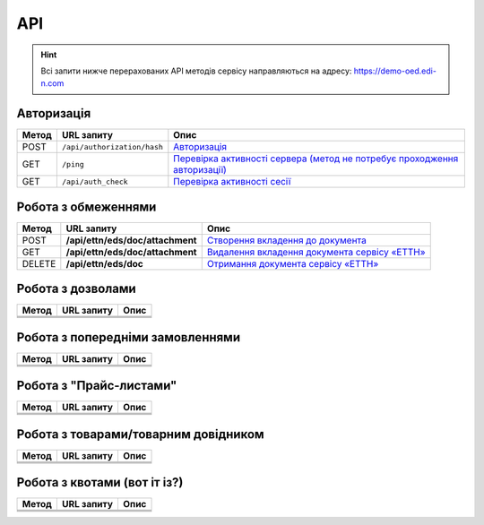 API
###########

.. hint::
    Всі запити нижче перерахованих API методів сервісу направляються на адресу: https://demo-oed.edi-n.com 

Авторизація
==============

+-----------+-----------------------------+----------------------------------------------------------------------------------------------------------------------------------------------------+
| **Метод** |       **URL запиту**        |                                                                      **Опис**                                                                      |
+===========+=============================+====================================================================================================================================================+
| POST      | ``/api/authorization/hash`` | `Авторизація <https://wiki.edi-n.com/uk/latest/API_Distribution/Methods/Authorization.html>`__                                                     |
+-----------+-----------------------------+----------------------------------------------------------------------------------------------------------------------------------------------------+
| GET       | ``/ping``                   | `Перевірка активності сервера (метод не потребує проходження авторизації) <https://wiki.edi-n.com/uk/latest/API_Distribution/Methods/Ping.html>`__ |
+-----------+-----------------------------+----------------------------------------------------------------------------------------------------------------------------------------------------+
| GET       | ``/api/auth_check``         | `Перевірка активності сесії <https://wiki.edi-n.com/uk/latest/API_Distribution/Methods/AuthCheck.html>`__                                          |
+-----------+-----------------------------+----------------------------------------------------------------------------------------------------------------------------------------------------+

Робота з обмеженнями
============================

+-----------+----------------------------------+----------------------------------------------------------------------------------------------------------------------------------+
| **Метод** |          **URL запиту**          |                                                             **Опис**                                                             |
+===========+==================================+==================================================================================================================================+
| POST      | **/api/ettn/eds/doc/attachment** | `Створення вкладення до документа <https://wiki.edi-n.com/uk/latest/API_Distribution/Methods/NewLimits.html>`__                  |
+-----------+----------------------------------+----------------------------------------------------------------------------------------------------------------------------------+
| GET       | **/api/ettn/eds/doc/attachment** | `Видалення вкладення документа сервісу «ЕТТН» <https://wiki.edi-n.com/uk/latest/API_Distribution/Methods/GetLimitsByGLN.html>`__ |
+-----------+----------------------------------+----------------------------------------------------------------------------------------------------------------------------------+
| DELETE    | **/api/ettn/eds/doc**            | `Отримання документа сервісу «ЕТТН» <https://wiki.edi-n.com/uk/latest/API_Distribution/Methods/DelLimits.html>`__                |
+-----------+----------------------------------+----------------------------------------------------------------------------------------------------------------------------------+

Робота з дозволами
============================

+-----------+----------------+----------+
| **Метод** | **URL запиту** | **Опис** |
+===========+================+==========+
|           |                |          |
+-----------+----------------+----------+
|           |                |          |
+-----------+----------------+----------+
|           |                |          |
+-----------+----------------+----------+

Робота з попередніми замовленнями
======================================

+-----------+----------------+----------+
| **Метод** | **URL запиту** | **Опис** |
+===========+================+==========+
|           |                |          |
+-----------+----------------+----------+
|           |                |          |
+-----------+----------------+----------+
|           |                |          |
+-----------+----------------+----------+

Робота з "Прайс-листами"
======================================

+-----------+----------------+----------+
| **Метод** | **URL запиту** | **Опис** |
+===========+================+==========+
|           |                |          |
+-----------+----------------+----------+
|           |                |          |
+-----------+----------------+----------+
|           |                |          |
+-----------+----------------+----------+

Робота з товарами/товарним довідником
======================================

+-----------+----------------+----------+
| **Метод** | **URL запиту** | **Опис** |
+===========+================+==========+
|           |                |          |
+-----------+----------------+----------+
|           |                |          |
+-----------+----------------+----------+
|           |                |          |
+-----------+----------------+----------+

Робота з квотами (вот іт із?)
======================================

+-----------+----------------+----------+
| **Метод** | **URL запиту** | **Опис** |
+===========+================+==========+
|           |                |          |
+-----------+----------------+----------+
|           |                |          |
+-----------+----------------+----------+
|           |                |          |
+-----------+----------------+----------+





